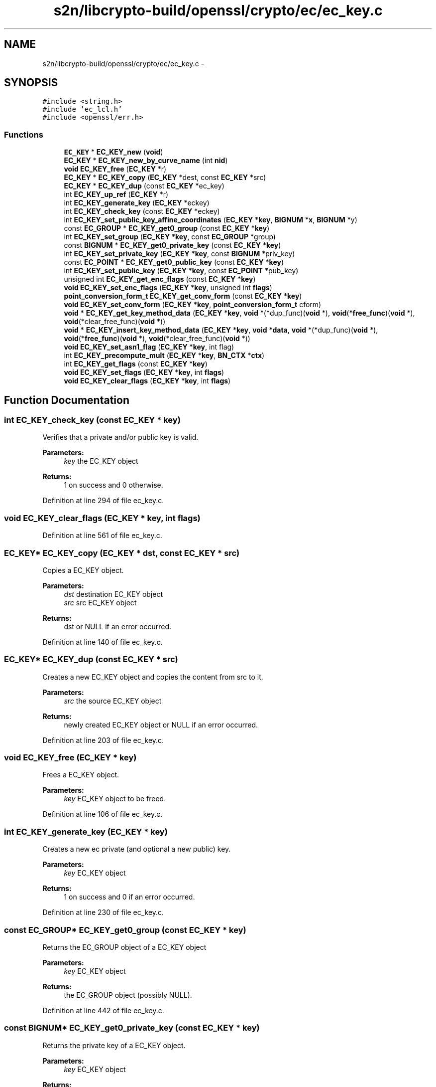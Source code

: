 .TH "s2n/libcrypto-build/openssl/crypto/ec/ec_key.c" 3 "Thu Jun 30 2016" "s2n-openssl-doxygen" \" -*- nroff -*-
.ad l
.nh
.SH NAME
s2n/libcrypto-build/openssl/crypto/ec/ec_key.c \- 
.SH SYNOPSIS
.br
.PP
\fC#include <string\&.h>\fP
.br
\fC#include 'ec_lcl\&.h'\fP
.br
\fC#include <openssl/err\&.h>\fP
.br

.SS "Functions"

.in +1c
.ti -1c
.RI "\fBEC_KEY\fP * \fBEC_KEY_new\fP (\fBvoid\fP)"
.br
.ti -1c
.RI "\fBEC_KEY\fP * \fBEC_KEY_new_by_curve_name\fP (int \fBnid\fP)"
.br
.ti -1c
.RI "\fBvoid\fP \fBEC_KEY_free\fP (\fBEC_KEY\fP *r)"
.br
.ti -1c
.RI "\fBEC_KEY\fP * \fBEC_KEY_copy\fP (\fBEC_KEY\fP *dest, const \fBEC_KEY\fP *src)"
.br
.ti -1c
.RI "\fBEC_KEY\fP * \fBEC_KEY_dup\fP (const \fBEC_KEY\fP *ec_key)"
.br
.ti -1c
.RI "int \fBEC_KEY_up_ref\fP (\fBEC_KEY\fP *r)"
.br
.ti -1c
.RI "int \fBEC_KEY_generate_key\fP (\fBEC_KEY\fP *eckey)"
.br
.ti -1c
.RI "int \fBEC_KEY_check_key\fP (const \fBEC_KEY\fP *eckey)"
.br
.ti -1c
.RI "int \fBEC_KEY_set_public_key_affine_coordinates\fP (\fBEC_KEY\fP *\fBkey\fP, \fBBIGNUM\fP *\fBx\fP, \fBBIGNUM\fP *y)"
.br
.ti -1c
.RI "const \fBEC_GROUP\fP * \fBEC_KEY_get0_group\fP (const \fBEC_KEY\fP *\fBkey\fP)"
.br
.ti -1c
.RI "int \fBEC_KEY_set_group\fP (\fBEC_KEY\fP *\fBkey\fP, const \fBEC_GROUP\fP *group)"
.br
.ti -1c
.RI "const \fBBIGNUM\fP * \fBEC_KEY_get0_private_key\fP (const \fBEC_KEY\fP *\fBkey\fP)"
.br
.ti -1c
.RI "int \fBEC_KEY_set_private_key\fP (\fBEC_KEY\fP *\fBkey\fP, const \fBBIGNUM\fP *priv_key)"
.br
.ti -1c
.RI "const \fBEC_POINT\fP * \fBEC_KEY_get0_public_key\fP (const \fBEC_KEY\fP *\fBkey\fP)"
.br
.ti -1c
.RI "int \fBEC_KEY_set_public_key\fP (\fBEC_KEY\fP *\fBkey\fP, const \fBEC_POINT\fP *pub_key)"
.br
.ti -1c
.RI "unsigned int \fBEC_KEY_get_enc_flags\fP (const \fBEC_KEY\fP *\fBkey\fP)"
.br
.ti -1c
.RI "\fBvoid\fP \fBEC_KEY_set_enc_flags\fP (\fBEC_KEY\fP *\fBkey\fP, unsigned int \fBflags\fP)"
.br
.ti -1c
.RI "\fBpoint_conversion_form_t\fP \fBEC_KEY_get_conv_form\fP (const \fBEC_KEY\fP *\fBkey\fP)"
.br
.ti -1c
.RI "\fBvoid\fP \fBEC_KEY_set_conv_form\fP (\fBEC_KEY\fP *\fBkey\fP, \fBpoint_conversion_form_t\fP cform)"
.br
.ti -1c
.RI "\fBvoid\fP * \fBEC_KEY_get_key_method_data\fP (\fBEC_KEY\fP *\fBkey\fP, \fBvoid\fP *(*dup_func)(\fBvoid\fP *), \fBvoid\fP(*\fBfree_func\fP)(\fBvoid\fP *), \fBvoid\fP(*clear_free_func)(\fBvoid\fP *))"
.br
.ti -1c
.RI "\fBvoid\fP * \fBEC_KEY_insert_key_method_data\fP (\fBEC_KEY\fP *\fBkey\fP, \fBvoid\fP *\fBdata\fP, \fBvoid\fP *(*dup_func)(\fBvoid\fP *), \fBvoid\fP(*\fBfree_func\fP)(\fBvoid\fP *), \fBvoid\fP(*clear_free_func)(\fBvoid\fP *))"
.br
.ti -1c
.RI "\fBvoid\fP \fBEC_KEY_set_asn1_flag\fP (\fBEC_KEY\fP *\fBkey\fP, int flag)"
.br
.ti -1c
.RI "int \fBEC_KEY_precompute_mult\fP (\fBEC_KEY\fP *\fBkey\fP, \fBBN_CTX\fP *\fBctx\fP)"
.br
.ti -1c
.RI "int \fBEC_KEY_get_flags\fP (const \fBEC_KEY\fP *\fBkey\fP)"
.br
.ti -1c
.RI "\fBvoid\fP \fBEC_KEY_set_flags\fP (\fBEC_KEY\fP *\fBkey\fP, int \fBflags\fP)"
.br
.ti -1c
.RI "\fBvoid\fP \fBEC_KEY_clear_flags\fP (\fBEC_KEY\fP *\fBkey\fP, int \fBflags\fP)"
.br
.in -1c
.SH "Function Documentation"
.PP 
.SS "int EC_KEY_check_key (const \fBEC_KEY\fP * key)"
Verifies that a private and/or public key is valid\&. 
.PP
\fBParameters:\fP
.RS 4
\fIkey\fP the EC_KEY object 
.RE
.PP
\fBReturns:\fP
.RS 4
1 on success and 0 otherwise\&. 
.RE
.PP

.PP
Definition at line 294 of file ec_key\&.c\&.
.SS "\fBvoid\fP EC_KEY_clear_flags (\fBEC_KEY\fP * key, int flags)"

.PP
Definition at line 561 of file ec_key\&.c\&.
.SS "\fBEC_KEY\fP* EC_KEY_copy (\fBEC_KEY\fP * dst, const \fBEC_KEY\fP * src)"
Copies a EC_KEY object\&. 
.PP
\fBParameters:\fP
.RS 4
\fIdst\fP destination EC_KEY object 
.br
\fIsrc\fP src EC_KEY object 
.RE
.PP
\fBReturns:\fP
.RS 4
dst or NULL if an error occurred\&. 
.RE
.PP

.PP
Definition at line 140 of file ec_key\&.c\&.
.SS "\fBEC_KEY\fP* EC_KEY_dup (const \fBEC_KEY\fP * src)"
Creates a new EC_KEY object and copies the content from src to it\&. 
.PP
\fBParameters:\fP
.RS 4
\fIsrc\fP the source EC_KEY object 
.RE
.PP
\fBReturns:\fP
.RS 4
newly created EC_KEY object or NULL if an error occurred\&. 
.RE
.PP

.PP
Definition at line 203 of file ec_key\&.c\&.
.SS "\fBvoid\fP EC_KEY_free (\fBEC_KEY\fP * key)"
Frees a EC_KEY object\&. 
.PP
\fBParameters:\fP
.RS 4
\fIkey\fP EC_KEY object to be freed\&. 
.RE
.PP

.PP
Definition at line 106 of file ec_key\&.c\&.
.SS "int EC_KEY_generate_key (\fBEC_KEY\fP * key)"
Creates a new ec private (and optional a new public) key\&. 
.PP
\fBParameters:\fP
.RS 4
\fIkey\fP EC_KEY object 
.RE
.PP
\fBReturns:\fP
.RS 4
1 on success and 0 if an error occurred\&. 
.RE
.PP

.PP
Definition at line 230 of file ec_key\&.c\&.
.SS "const \fBEC_GROUP\fP* EC_KEY_get0_group (const \fBEC_KEY\fP * key)"
Returns the EC_GROUP object of a EC_KEY object 
.PP
\fBParameters:\fP
.RS 4
\fIkey\fP EC_KEY object 
.RE
.PP
\fBReturns:\fP
.RS 4
the EC_GROUP object (possibly NULL)\&. 
.RE
.PP

.PP
Definition at line 442 of file ec_key\&.c\&.
.SS "const \fBBIGNUM\fP* EC_KEY_get0_private_key (const \fBEC_KEY\fP * key)"
Returns the private key of a EC_KEY object\&. 
.PP
\fBParameters:\fP
.RS 4
\fIkey\fP EC_KEY object 
.RE
.PP
\fBReturns:\fP
.RS 4
a BIGNUM with the private key (possibly NULL)\&. 
.RE
.PP

.PP
Definition at line 455 of file ec_key\&.c\&.
.SS "const \fBEC_POINT\fP* EC_KEY_get0_public_key (const \fBEC_KEY\fP * key)"
Returns the public key of a EC_KEY object\&. 
.PP
\fBParameters:\fP
.RS 4
\fIkey\fP the EC_KEY object 
.RE
.PP
\fBReturns:\fP
.RS 4
a EC_POINT object with the public key (possibly NULL) 
.RE
.PP

.PP
Definition at line 468 of file ec_key\&.c\&.
.SS "\fBpoint_conversion_form_t\fP EC_KEY_get_conv_form (const \fBEC_KEY\fP * key)"

.PP
Definition at line 491 of file ec_key\&.c\&.
.SS "unsigned int EC_KEY_get_enc_flags (const \fBEC_KEY\fP * key)"

.PP
Definition at line 481 of file ec_key\&.c\&.
.SS "int EC_KEY_get_flags (const \fBEC_KEY\fP * key)"

.PP
Definition at line 551 of file ec_key\&.c\&.
.SS "\fBvoid\fP* EC_KEY_get_key_method_data (\fBEC_KEY\fP * key, \fBvoid\fP *(*)(\fBvoid\fP *) dup_func, \fBvoid\fP(*)(\fBvoid\fP *) free_func, \fBvoid\fP(*)(\fBvoid\fP *) clear_free_func)"

.PP
Definition at line 503 of file ec_key\&.c\&.
.SS "\fBvoid\fP* EC_KEY_insert_key_method_data (\fBEC_KEY\fP * key, \fBvoid\fP * data, \fBvoid\fP *(*)(\fBvoid\fP *) dup_func, \fBvoid\fP(*)(\fBvoid\fP *) free_func, \fBvoid\fP(*)(\fBvoid\fP *) clear_free_func)"
Sets the key method data of an EC_KEY object, if none has yet been set\&. 
.PP
\fBParameters:\fP
.RS 4
\fIkey\fP EC_KEY object 
.br
\fIdata\fP opaque data to install\&. 
.br
\fIdup_func\fP a function that duplicates |data|\&. 
.br
\fIfree_func\fP a function that frees |data|\&. 
.br
\fIclear_free_func\fP a function that wipes and frees |data|\&. 
.RE
.PP
\fBReturns:\fP
.RS 4
the previously set data pointer, or NULL if |data| was inserted\&. 
.RE
.PP

.PP
Definition at line 519 of file ec_key\&.c\&.
.SS "\fBEC_KEY\fP* EC_KEY_new (\fBvoid\fP)"
Creates a new EC_KEY object\&. 
.PP
\fBReturns:\fP
.RS 4
EC_KEY object or NULL if an error occurred\&. 
.RE
.PP

.PP
Definition at line 71 of file ec_key\&.c\&.
.SS "\fBEC_KEY\fP* EC_KEY_new_by_curve_name (int nid)"
Creates a new EC_KEY object using a named curve as underlying EC_GROUP object\&. 
.PP
\fBParameters:\fP
.RS 4
\fInid\fP NID of the named curve\&. 
.RE
.PP
\fBReturns:\fP
.RS 4
EC_KEY object or NULL if an error occurred\&. 
.RE
.PP

.PP
Definition at line 93 of file ec_key\&.c\&.
.SS "int EC_KEY_precompute_mult (\fBEC_KEY\fP * key, \fBBN_CTX\fP * ctx)"
Creates a table of pre-computed multiples of the generator to accelerate further EC_KEY operations\&. 
.PP
\fBParameters:\fP
.RS 4
\fIkey\fP EC_KEY object 
.br
\fIctx\fP BN_CTX object (optional) 
.RE
.PP
\fBReturns:\fP
.RS 4
1 on success and 0 if an error occurred\&. 
.RE
.PP

.PP
Definition at line 544 of file ec_key\&.c\&.
.SS "\fBvoid\fP EC_KEY_set_asn1_flag (\fBEC_KEY\fP * key, int flag)"

.PP
Definition at line 538 of file ec_key\&.c\&.
.SS "\fBvoid\fP EC_KEY_set_conv_form (\fBEC_KEY\fP * key, \fBpoint_conversion_form_t\fP cform)"

.PP
Definition at line 496 of file ec_key\&.c\&.
.SS "\fBvoid\fP EC_KEY_set_enc_flags (\fBEC_KEY\fP * key, unsigned int flags)"

.PP
Definition at line 486 of file ec_key\&.c\&.
.SS "\fBvoid\fP EC_KEY_set_flags (\fBEC_KEY\fP * key, int flags)"

.PP
Definition at line 556 of file ec_key\&.c\&.
.SS "int EC_KEY_set_group (\fBEC_KEY\fP * key, const \fBEC_GROUP\fP * group)"
Sets the EC_GROUP of a EC_KEY object\&. 
.PP
\fBParameters:\fP
.RS 4
\fIkey\fP EC_KEY object 
.br
\fIgroup\fP EC_GROUP to use in the EC_KEY object (note: the EC_KEY object will use an own copy of the EC_GROUP)\&. 
.RE
.PP
\fBReturns:\fP
.RS 4
1 on success and 0 if an error occurred\&. 
.RE
.PP

.PP
Definition at line 447 of file ec_key\&.c\&.
.SS "int EC_KEY_set_private_key (\fBEC_KEY\fP * key, const \fBBIGNUM\fP * prv)"
Sets the private key of a EC_KEY object\&. 
.PP
\fBParameters:\fP
.RS 4
\fIkey\fP EC_KEY object 
.br
\fIprv\fP BIGNUM with the private key (note: the EC_KEY object will use an own copy of the BIGNUM)\&. 
.RE
.PP
\fBReturns:\fP
.RS 4
1 on success and 0 if an error occurred\&. 
.RE
.PP

.PP
Definition at line 460 of file ec_key\&.c\&.
.SS "int EC_KEY_set_public_key (\fBEC_KEY\fP * key, const \fBEC_POINT\fP * pub)"
Sets the public key of a EC_KEY object\&. 
.PP
\fBParameters:\fP
.RS 4
\fIkey\fP EC_KEY object 
.br
\fIpub\fP EC_POINT object with the public key (note: the EC_KEY object will use an own copy of the EC_POINT object)\&. 
.RE
.PP
\fBReturns:\fP
.RS 4
1 on success and 0 if an error occurred\&. 
.RE
.PP

.PP
Definition at line 473 of file ec_key\&.c\&.
.SS "int EC_KEY_set_public_key_affine_coordinates (\fBEC_KEY\fP * key, \fBBIGNUM\fP * x, \fBBIGNUM\fP * y)"
Sets a public key from affine coordindates performing neccessary NIST PKV tests\&. 
.PP
\fBParameters:\fP
.RS 4
\fIkey\fP the EC_KEY object 
.br
\fIx\fP public key x coordinate 
.br
\fIy\fP public key y coordinate 
.RE
.PP
\fBReturns:\fP
.RS 4
1 on success and 0 otherwise\&. 
.RE
.PP

.PP
Definition at line 363 of file ec_key\&.c\&.
.SS "int EC_KEY_up_ref (\fBEC_KEY\fP * key)"
Increases the internal reference count of a EC_KEY object\&. 
.PP
\fBParameters:\fP
.RS 4
\fIkey\fP EC_KEY object 
.RE
.PP
\fBReturns:\fP
.RS 4
1 on success and 0 if an error occurred\&. 
.RE
.PP

.PP
Definition at line 215 of file ec_key\&.c\&.
.SH "Author"
.PP 
Generated automatically by Doxygen for s2n-openssl-doxygen from the source code\&.
